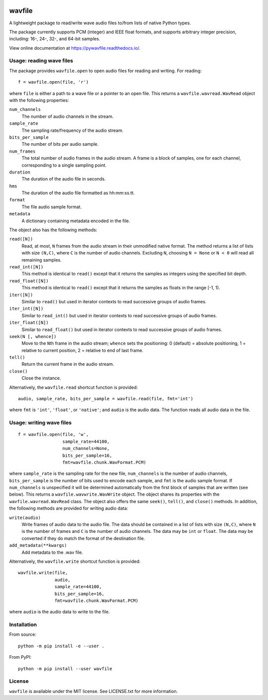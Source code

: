 |GitHub| |GitHub Workflow Status (event)| |rtd| |Coveralls| |GitHub release
(latest by date)| |PyPI| |PyPI - Python Version|

.. |GitHub| image:: https://img.shields.io/github/license/chummersone/pywavfile
.. |GitHub Workflow Status (event)| image:: https://img.shields.io/github/workflow/status/chummersone/pywavfile/wavfile%20CI?event=push&logo=github&logoColor=white
.. |rtd| image:: https://img.shields.io/readthedocs/pywavfile/latest?logo=readthedocs&logoColor=white
   :alt: Read the Docs (version)
   :target: https://pywavfile.readthedocs.io
.. |Coveralls| image:: https://img.shields.io/coveralls/github/chummersone/pywavfile?logo=coveralls&logoColor=white
   :target: https://coveralls.io/github/chummersone/pywavfile
.. |GitHub release (latest by date)| image:: https://img.shields.io/github/v/release/chummersone/pywavfile?logo=github&logoColor=white
.. |PyPI| image:: https://img.shields.io/pypi/v/wavfile?logo=pypi&logoColor=white
   :target: https://pypi.org/project/wavfile/
.. |PyPI - Python Version| image:: https://img.shields.io/pypi/pyversions/wavfile?logo=python&logoColor=white

.. |wavfile.open| replace:: ``wavfile.open``
.. |WavRead| replace:: ``wavfile.wavread.WavRead``
.. |num_channels| replace:: ``num_channels``
.. |sample_rate| replace:: ``sample_rate``
.. |bits_per_sample| replace:: ``bits_per_sample``
.. |num_frames| replace:: ``num_frames``
.. |duration| replace:: ``duration``
.. |hms| replace:: ``hms``
.. |format| replace:: ``format``
.. |metadata| replace:: ``metadata``
.. |read| replace:: ``read()``
.. |readN| replace:: ``read([N])``
.. |read_int| replace:: ``read_int()``
.. |read_intN| replace:: ``read_int([N])``
.. |read_float| replace:: ``read_float()``
.. |read_floatN| replace:: ``read_float([N])``
.. |iter| replace:: ``iter()``
.. |iterN| replace:: ``iter([N])``
.. |iter_intN| replace:: ``iter_int([N])``
.. |iter_floatN| replace:: ``iter_float([N])``
.. |seek| replace:: ``seek()``
.. |seekN| replace:: ``seek(N [, whence])``
.. |tell| replace:: ``tell()``
.. |close| replace:: ``close()``
.. |wavfile.read| replace:: ``wavfile.read``
.. |WavWrite| replace:: ``wavfile.wavwrite.WavWrite``
.. |write| replace:: ``write(audio)``
.. |add_metadata| replace:: ``add_metadata(**kwargs)``
.. |wavfile.write| replace:: ``wavfile.write``

.. github-only-above-here

wavfile
=======

A lightweight package to read/write wave audio files to/from lists of
native Python types.

The package currently supports PCM (integer) and IEEE float formats, and
supports arbitrary integer precision, including: 16-, 24-, 32-, and
64-bit samples.

View online documentation at https://pywavfile.readthedocs.io/.

Usage: reading wave files
-------------------------

The package provides |wavfile.open| to open audio files for reading and
writing. For reading::

   f = wavfile.open(file, 'r')

where ``file`` is either a path to a wave file or a pointer to an open
file. This returns a |WavRead| object with the following properties:

|num_channels|
  The number of audio channels in the stream.

|sample_rate|
  The sampling rate/frequency of the audio stream.

|bits_per_sample|
  The number of bits per audio sample.

|num_frames|
  The total number of audio frames in the audio stream. A frame is a
  block of samples, one for each channel, corresponding to a single
  sampling point.

|duration|
  The duration of the audio file in seconds.

|hms|
  The duration of the audio file formatted as hh:mm:ss.tt.

|format|
  The file audio sample format.

|metadata|
  A dictionary containing metadata encoded in the file.

The object also has the following methods:

|readN|
  Read, at most, ``N`` frames from the audio stream in their unmodified
  native format. The method returns a list of lists with size
  ``(N,C)``, where ``C`` is the number of audio channels. Excluding
  ``N``, choosing ``N = None`` or ``N < 0`` will read all remaining
  samples.

|read_intN|
  This method is identical to |read| except that it returns the samples
  as integers using the specified bit depth.

|read_floatN|
  This method is identical to |read| except that it returns the samples
  as floats in the range [-1, 1).

|iterN|
  Similar to |read| but used in iterator contexts to read successive
  groups of audio frames.

|iter_intN|
  Similar to |read_int| but used in iterator contexts to read successive
  groups of audio frames.


|iter_floatN|
  Similar to |read_float| but used in iterator contexts to read
  successive groups of audio frames.

|seekN|
  Move to the ``N``\ th frame in the audio stream; ``whence`` sets the
  positioning: 0 (default) = absolute positioning, 1 = relative to
  current position, 2 = relative to end of last frame.

|tell|
  Return the current frame in the audio stream.

|close|
  Close the instance.

Alternatively, the |wavfile.read| shortcut function is provided::

   audio, sample_rate, bits_per_sample = wavfile.read(file, fmt='int')

where ``fmt`` is ``'int'``, ``'float'``, or ``'native'``; and ``audio``
is the audio data. The function reads all audio data in the file.

Usage: writing wave files
-------------------------

::

   f = wavfile.open(file, 'w',
                    sample_rate=44100,
                    num_channels=None,
                    bits_per_sample=16,
                    fmt=wavfile.chunk.WavFormat.PCM)

where ``sample_rate`` is the sampling rate for the new file,
``num_channels`` is the number of audio channels, ``bits_per_sample`` is
the number of bits used to encode each sample, and ``fmt`` is the audio
sample format. If ``num_channels`` is unspecified it will be determined
automatically from the first block of samples that are written (see
below). This returns a |WavWrite| object. The object shares its
properties with the |WavRead| class. The object also offers the same
|seek|, |tell|, and |close| methods. In addition, the following methods
are provided for writing audio data:

|write|
  Write frames of audio data to the audio file. The data should be
  contained in a list of lists with size ``(N,C)``, where ``N`` is the
  number of frames and ``C`` is the number of audio channels. The data
  may be ``int`` or ``float``. The data may be converted if they do
  match the format of the destination file.

|add_metadata|
  Add metadata to the .wav file.

Alternatively, the |wavfile.write| shortcut function is provided::

   wavfile.write(file,
                 audio,
                 sample_rate=44100,
                 bits_per_sample=16,
                 fmt=wavfile.chunk.WavFormat.PCM)

where ``audio`` is the audio data to write to the file.

Installation
------------

From source::

   python -m pip install -e --user .

From PyPI::

   python -m pip install --user wavfile

License
-------

``wavfile`` is available under the MIT license. See LICENSE.txt for more
information.
